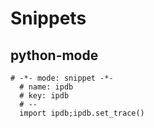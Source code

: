 * Snippets
** python-mode
#+begin_src snippet :tangle (expand-file-name "~/.emacs.d/snippets/python-mode/template") :mkdirp yes :noweb yes
# -*- mode: snippet -*-
  # name: ipdb
  # key: ipdb
  # --
  import ipdb;ipdb.set_trace()
#+end_src
